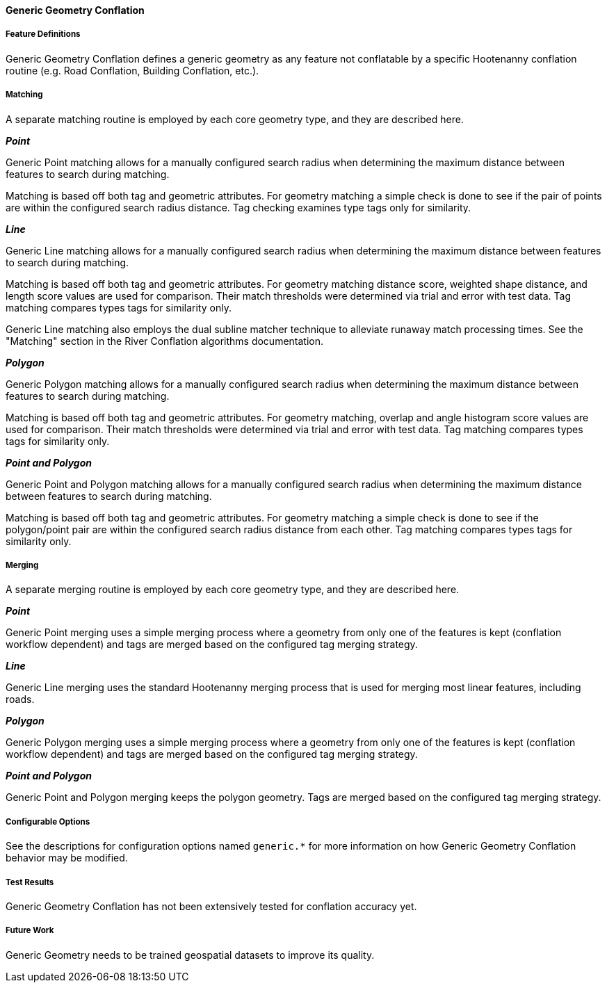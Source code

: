 
[[GenericGeometryConflation]]
==== Generic Geometry Conflation

[[GenericGeometryDefinitions]]
===== Feature Definitions

Generic Geometry Conflation defines a generic geometry as any feature not conflatable by a specific
Hootenanny conflation routine (e.g. Road Conflation, Building Conflation, etc.).

[[GenericGeometryMatching]]
===== Matching

A separate matching routine is employed by each core geometry type, and they are described here.

*_Point_*

Generic Point matching allows for a manually configured search radius when determining the maximum 
distance between features to search during matching.

Matching is based off both tag and geometric attributes. For geometry matching a simple check is
done to see if the pair of points are within the configured search radius distance. Tag checking 
examines type tags only for similarity.

*_Line_*

Generic Line matching allows for a manually configured search radius when determining the maximum 
distance between features to search during matching.

Matching is based off both tag and geometric attributes. For geometry matching distance score, 
weighted shape distance, and length score values are used for comparison. Their match thresholds 
were determined via trial and error with test data. Tag matching compares types tags for similarity 
only.

Generic Line matching also employs the dual subline matcher technique to alleviate runaway match 
processing times. See the "Matching" section in the River Conflation algorithms documentation.

*_Polygon_*

Generic Polygon matching allows for a manually configured search radius when determining the maximum 
distance between features to search during matching.

Matching is based off both tag and geometric attributes. For geometry matching, overlap and angle 
histogram score values are used for comparison. Their match thresholds were determined via trial and 
error with test data. Tag matching compares types tags for similarity only.

*_Point and Polygon_*

Generic Point and Polygon matching allows for a manually configured search radius when determining 
the maximum distance between features to search during matching.

Matching is based off both tag and geometric attributes. For geometry matching a simple check is
done to see if the polygon/point pair are within the configured search radius distance from each 
other. Tag matching compares types tags for similarity only.

[[GenericGeometryMerging]]
===== Merging

A separate merging routine is employed by each core geometry type, and they are described here.

*_Point_*

Generic Point merging uses a simple merging process where a geometry from only one of the features 
is kept (conflation workflow dependent) and tags are merged based on the configured tag merging 
strategy.

*_Line_*

Generic Line merging uses the standard Hootenanny merging process that is used for merging most 
linear features, including roads.

*_Polygon_*

Generic Polygon merging uses a simple merging process where a geometry from only one of the features 
is kept (conflation workflow dependent) and tags are merged based on the configured tag merging 
strategy.

*_Point and Polygon_*

Generic Point and Polygon merging keeps the polygon geometry. Tags are merged based on the 
configured tag merging strategy.

[[GenericGeometryConfigurableOptions]]
===== Configurable Options

See the descriptions for configuration options named `generic.*` for more information on how 
Generic Geometry Conflation behavior may be modified.

[[GenericGeometryTestResults]]
===== Test Results

Generic Geometry Conflation has not been extensively tested for conflation accuracy yet.

[[AGenericGeometryFutureWork]]
===== Future Work

Generic Geometry needs to be trained geospatial datasets to improve its quality.

